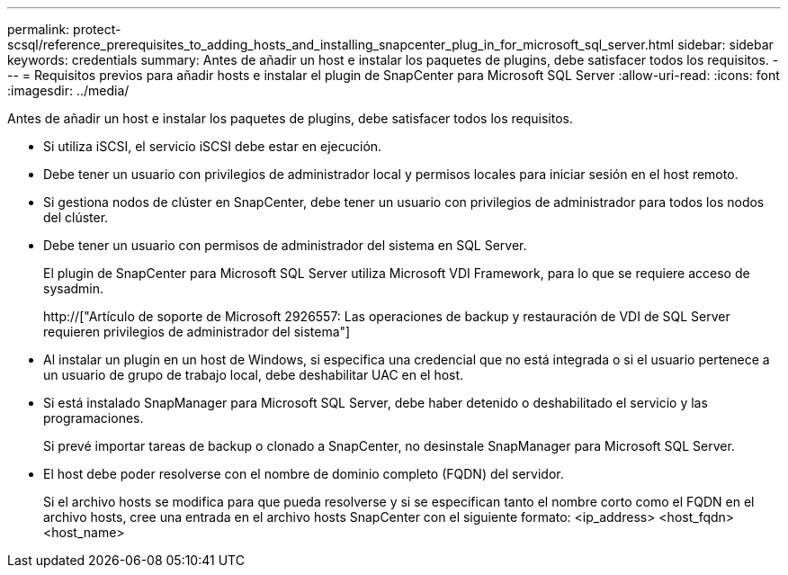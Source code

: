 ---
permalink: protect-scsql/reference_prerequisites_to_adding_hosts_and_installing_snapcenter_plug_in_for_microsoft_sql_server.html 
sidebar: sidebar 
keywords: credentials 
summary: Antes de añadir un host e instalar los paquetes de plugins, debe satisfacer todos los requisitos. 
---
= Requisitos previos para añadir hosts e instalar el plugin de SnapCenter para Microsoft SQL Server
:allow-uri-read: 
:icons: font
:imagesdir: ../media/


[role="lead"]
Antes de añadir un host e instalar los paquetes de plugins, debe satisfacer todos los requisitos.

* Si utiliza iSCSI, el servicio iSCSI debe estar en ejecución.
* Debe tener un usuario con privilegios de administrador local y permisos locales para iniciar sesión en el host remoto.
* Si gestiona nodos de clúster en SnapCenter, debe tener un usuario con privilegios de administrador para todos los nodos del clúster.
* Debe tener un usuario con permisos de administrador del sistema en SQL Server.
+
El plugin de SnapCenter para Microsoft SQL Server utiliza Microsoft VDI Framework, para lo que se requiere acceso de sysadmin.

+
http://["Artículo de soporte de Microsoft 2926557: Las operaciones de backup y restauración de VDI de SQL Server requieren privilegios de administrador del sistema"]

* Al instalar un plugin en un host de Windows, si especifica una credencial que no está integrada o si el usuario pertenece a un usuario de grupo de trabajo local, debe deshabilitar UAC en el host.
* Si está instalado SnapManager para Microsoft SQL Server, debe haber detenido o deshabilitado el servicio y las programaciones.
+
Si prevé importar tareas de backup o clonado a SnapCenter, no desinstale SnapManager para Microsoft SQL Server.

* El host debe poder resolverse con el nombre de dominio completo (FQDN) del servidor.
+
Si el archivo hosts se modifica para que pueda resolverse y si se especifican tanto el nombre corto como el FQDN en el archivo hosts, cree una entrada en el archivo hosts SnapCenter con el siguiente formato: <ip_address> <host_fqdn> <host_name>


